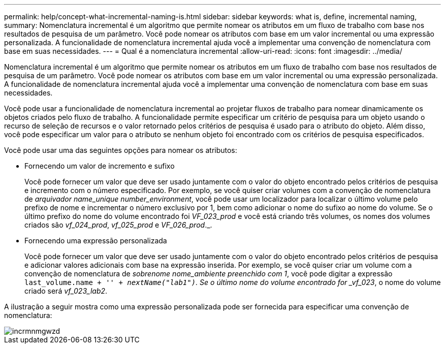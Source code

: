 ---
permalink: help/concept-what-incremental-naming-is.html 
sidebar: sidebar 
keywords: what is, define, incremental naming, 
summary: Nomenclatura incremental é um algoritmo que permite nomear os atributos em um fluxo de trabalho com base nos resultados de pesquisa de um parâmetro. Você pode nomear os atributos com base em um valor incremental ou uma expressão personalizada. A funcionalidade de nomenclatura incremental ajuda você a implementar uma convenção de nomenclatura com base em suas necessidades. 
---
= Qual é a nomenclatura incremental
:allow-uri-read: 
:icons: font
:imagesdir: ../media/


[role="lead"]
Nomenclatura incremental é um algoritmo que permite nomear os atributos em um fluxo de trabalho com base nos resultados de pesquisa de um parâmetro. Você pode nomear os atributos com base em um valor incremental ou uma expressão personalizada. A funcionalidade de nomenclatura incremental ajuda você a implementar uma convenção de nomenclatura com base em suas necessidades.

Você pode usar a funcionalidade de nomenclatura incremental ao projetar fluxos de trabalho para nomear dinamicamente os objetos criados pelo fluxo de trabalho. A funcionalidade permite especificar um critério de pesquisa para um objeto usando o recurso de seleção de recursos e o valor retornado pelos critérios de pesquisa é usado para o atributo do objeto. Além disso, você pode especificar um valor para o atributo se nenhum objeto foi encontrado com os critérios de pesquisa especificados.

Você pode usar uma das seguintes opções para nomear os atributos:

* Fornecendo um valor de incremento e sufixo
+
Você pode fornecer um valor que deve ser usado juntamente com o valor do objeto encontrado pelos critérios de pesquisa e incremento com o número especificado. Por exemplo, se você quiser criar volumes com a convenção de nomenclatura de _arquivador name_unique number_environment_, você pode usar um localizador para localizar o último volume pelo prefixo de nome e incrementar o número exclusivo por 1, bem como adicionar o nome do sufixo ao nome do volume. Se o último prefixo do nome do volume encontrado foi _VF_023_prod_ e você está criando três volumes, os nomes dos volumes criados são _vf_024_prod_, _vf_025_prod_ e _VF_026_prod_._.

* Fornecendo uma expressão personalizada
+
Você pode fornecer um valor que deve ser usado juntamente com o valor do objeto encontrado pelos critérios de pesquisa e adicionar valores adicionais com base na expressão inserida. Por exemplo, se você quiser criar um volume com a convenção de nomenclatura de _sobrenome nome_ambiente preenchido com 1_, você pode digitar a expressão `last_volume.name + '_' + nextName("lab1")`. Se o último nome do volume encontrado for _vf_023_, o nome do volume criado será _vf_023_lab2_.



A ilustração a seguir mostra como uma expressão personalizada pode ser fornecida para especificar uma convenção de nomenclatura:

image::../media/incrmnmgwzd.gif[incrmnmgwzd]
